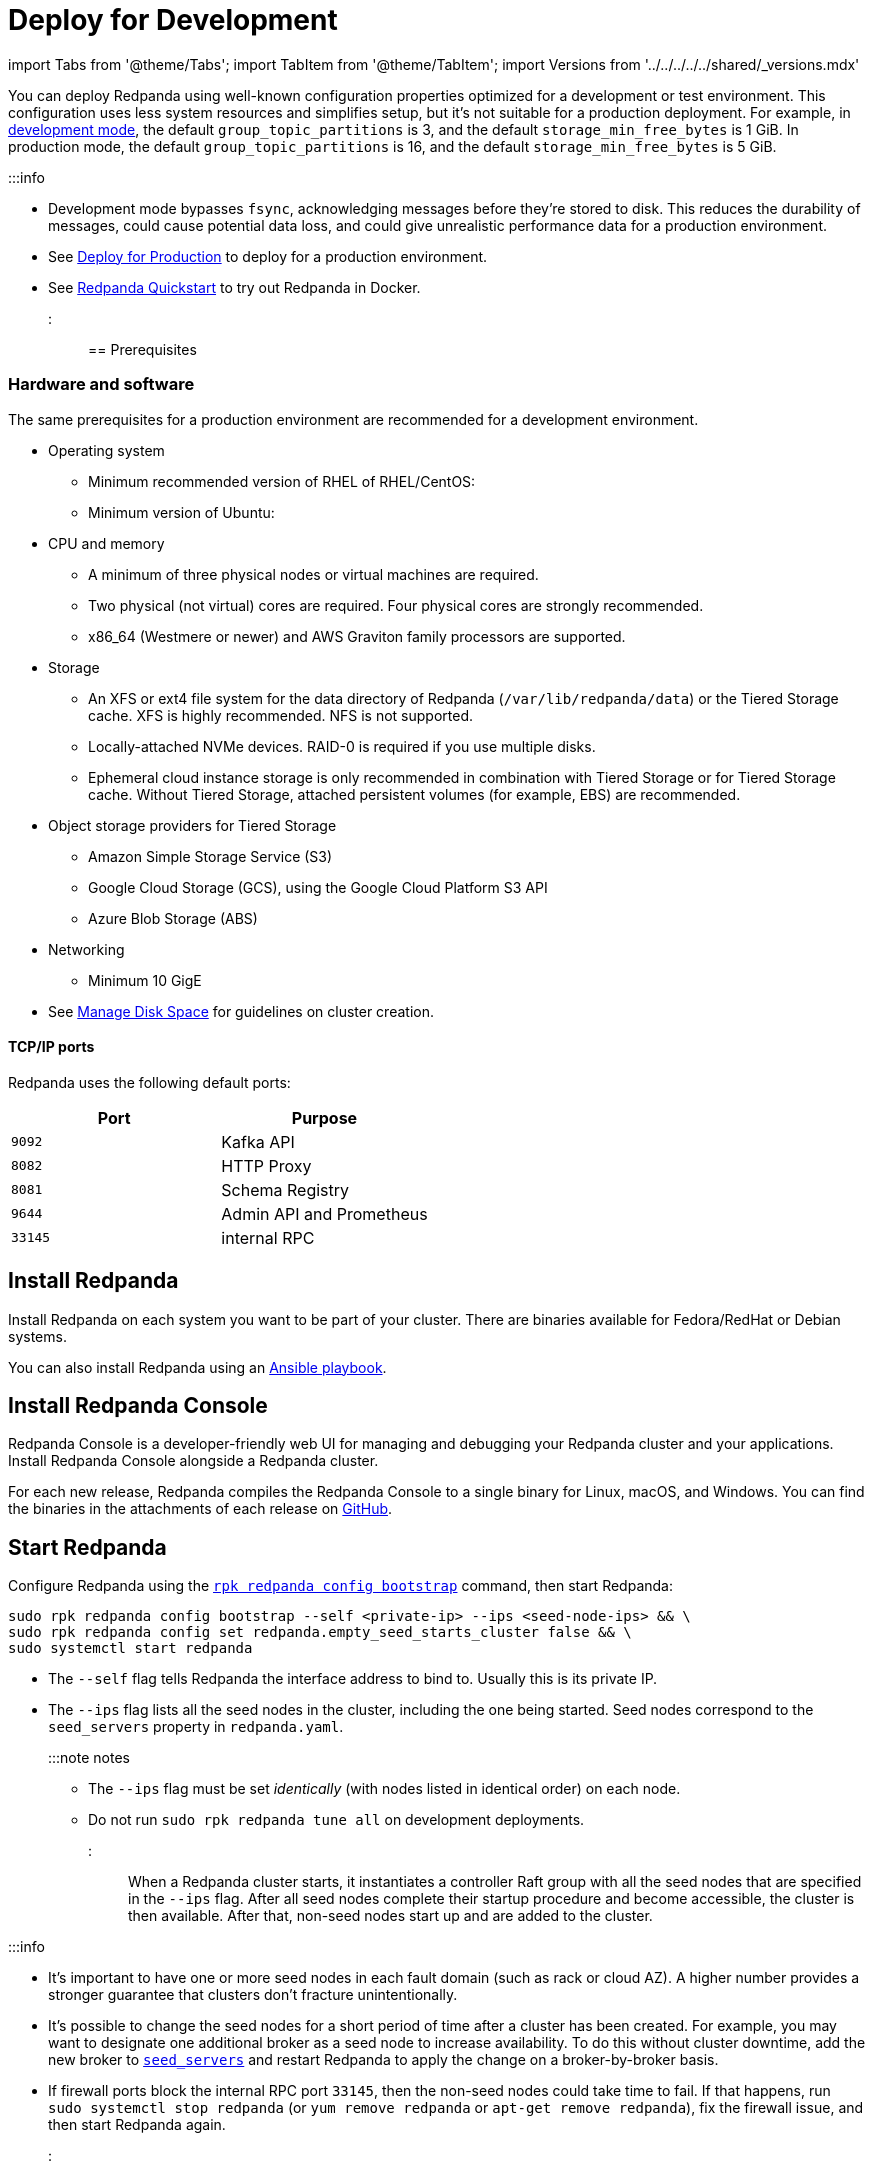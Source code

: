 = Deploy for Development
:description: Steps to deploy a Redpanda sandbox cluster

import Tabs from '@theme/Tabs';
import TabItem from '@theme/TabItem';
import Versions from '../../../../../shared/_versions.mdx'

You can deploy Redpanda using well-known configuration properties optimized for a development or test environment. This configuration uses less system resources and simplifies setup, but it's not suitable for a production deployment. For example, in xref:reference:rpk:rpk-redpanda:rpk-redpanda-mode:.adoc#development-mode[development mode], the default `group_topic_partitions` is 3, and the default `storage_min_free_bytes` is 1 GiB. In production mode, the default `group_topic_partitions` is 16, and the default `storage_min_free_bytes` is 5 GiB.

:::info

* Development mode bypasses `fsync`, acknowledging messages before they're stored to disk. This reduces the durability of messages, could cause potential data loss, and could give unrealistic performance data for a production environment.
* See xref:production:production-deployment.adoc[Deploy for Production] to deploy for a production environment.
* See xref:get-started:quick-start.adoc[Redpanda Quickstart] to try out Redpanda in Docker.
:::

== Prerequisites

=== Hardware and software

The same prerequisites for a production environment are recommended for a development environment.

* Operating system
 ** Minimum recommended version of RHEL of RHEL/CentOS: +++<Versions name="rhel">++++++</Versions>+++
 ** Minimum version of Ubuntu: +++<Versions name="ubuntu">++++++</Versions>+++
* CPU and memory
 ** A minimum of three physical nodes or virtual machines are required.
 ** Two physical (not virtual) cores are required. Four physical cores are strongly recommended.
 ** x86_64 (Westmere or newer) and AWS Graviton family processors are supported.
* Storage
 ** An XFS or ext4 file system for the data directory of Redpanda (`/var/lib/redpanda/data`) or the Tiered Storage cache. XFS is highly recommended. NFS is not supported.
 ** Locally-attached NVMe devices. RAID-0 is required if you use multiple disks.
 ** Ephemeral cloud instance storage is only recommended in combination with Tiered Storage or for Tiered Storage cache. Without Tiered Storage, attached persistent volumes (for example, EBS) are recommended.
* Object storage providers for Tiered Storage
 ** Amazon Simple Storage Service (S3)
 ** Google Cloud Storage (GCS), using the Google Cloud Platform S3 API
 ** Azure Blob Storage (ABS)
* Networking
 ** Minimum 10 GigE
* See xref:manage:cluster-maintenance:disk-utilization.adoc[Manage Disk Space] for guidelines on cluster creation.

==== TCP/IP ports

Redpanda uses the following default ports:

|===
| Port | Purpose

| `9092`
| Kafka API

| `8082`
| HTTP Proxy

| `8081`
| Schema Registry

| `9644`
| Admin API and Prometheus

| `33145`
| internal RPC
|===

== Install Redpanda

Install Redpanda on each system you want to be part of your cluster. There are binaries available for Fedora/RedHat or Debian systems.

You can also install Redpanda using an xref:production:production-deployment-automation.adoc[Ansible playbook].

////
[tabs]
=====
Fedora/RedHat::
+
--
[,bash]
----
curl -1sLf 'https://dl.redpanda.com/nzc4ZYQK3WRGd9sy/redpanda/cfg/setup/bash.rpm.sh' | \
sudo -E bash && sudo yum install redpanda -y
----

--
Debian/Ubuntu::
+
--
[,bash]
----
curl -1sLf 'https://dl.redpanda.com/nzc4ZYQK3WRGd9sy/redpanda/cfg/setup/bash.deb.sh' | \
sudo -E bash && sudo apt install redpanda -y
----

--
=====
////

== Install Redpanda Console

Redpanda Console is a developer-friendly web UI for managing and debugging your Redpanda cluster and your applications. Install Redpanda Console alongside a Redpanda cluster.

For each new release, Redpanda compiles the Redpanda Console to a single binary for Linux, macOS, and Windows. You can find the binaries in the attachments of each release on https://github.com/redpanda-data/console/releases[GitHub].

////
[tabs]
=====
Fedora/RedHat::
+
--
[,bash]
----
curl -1sLf 'https://dl.redpanda.com/nzc4ZYQK3WRGd9sy/redpanda/cfg/setup/bash.rpm.sh' | \
sudo -E bash && sudo yum install redpanda-console -y
----

--
Debian/Ubuntu::
+
--
[,bash]
----
curl -1sLf 'https://dl.redpanda.com/nzc4ZYQK3WRGd9sy/redpanda/cfg/setup/bash.deb.sh' | \
sudo -E bash && sudo apt-get install redpanda-console -y
----

--
=====
////

== Start Redpanda

Configure Redpanda using the xref:reference:rpk:rpk-redpanda:rpk-redpanda-config-bootstrap.adoc[`rpk redpanda config bootstrap`] command, then start Redpanda:

[,bash]
----
sudo rpk redpanda config bootstrap --self <private-ip> --ips <seed-node-ips> && \
sudo rpk redpanda config set redpanda.empty_seed_starts_cluster false && \
sudo systemctl start redpanda
----

* The `--self` flag tells Redpanda the interface address to bind to. Usually this is its private IP.
* The `--ips` flag lists all the seed nodes in the cluster, including the one being started. Seed nodes correspond to the `seed_servers` property in `redpanda.yaml`.
+
:::note notes

 ** The `--ips` flag must be set _identically_ (with nodes listed in identical order) on each node.
 ** Do not run `sudo rpk redpanda tune all` on development deployments.
:::

When a Redpanda cluster starts, it instantiates a controller Raft group with all the seed nodes that are specified in the `--ips` flag. After all seed nodes complete their startup procedure and become accessible, the cluster is then available. After that, non-seed nodes start up and are added to the cluster.

:::info

* It's important to have one or more seed nodes in each fault domain (such as rack or cloud AZ). A higher number provides a stronger guarantee that clusters don't fracture unintentionally.
* It's possible to change the seed nodes for a short period of time after a cluster has been created. For example, you may want to designate one additional broker as a seed node to increase availability. To do this without cluster downtime, add the new broker to xref:reference:node-properties:.adoc[`seed_servers`] and restart Redpanda to apply the change on a broker-by-broker basis.
* If firewall ports block the internal RPC port `33145`, then the non-seed nodes could take time to fail. If that happens, run `sudo systemctl stop redpanda` (or `yum remove redpanda` or `apt-get remove redpanda`), fix the firewall issue, and then start Redpanda again.
:::

== Start Redpanda Console

. Start Redpanda Console:

[,bash]
----
  sudo systemctl start redpanda-console
----

. Make sure that Redpanda Console is active and running:

[,bash]
----
  sudo systemctl status redpanda-console
----

== Verify the installation

To verify that the Redpanda cluster is up and running, use `rpk` to get information about the cluster:

[,bash]
----
rpk cluster info
----

To create a topic:

[,bash]
----
rpk topic create panda
----

'''

== Next steps

If clients connect from a different subnet, see xref:manage:security:listener-configuration.adoc[Configure Listeners].

== Suggested reading

* xref:manage:cluster-maintenance:cluster-property-configuration.adoc[Configure Cluster Properties]
* xref:reference:console:config.adoc[Redpanda Console Configuration]
* xref:manage:schema-registry.adoc[Work with Schema Registry]
* xref:develop:http-proxy.adoc[Work with HTTP Proxy]
